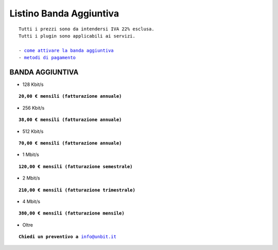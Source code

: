 -------------------------
Listino Banda Aggiuntiva
-------------------------

.. parsed-literal::
   Tutti i prezzi sono da intendersi IVA 22% esclusa.
   Tutti i plugin sono applicabili ai servizi.                                               
   
   - `come attivare la banda aggiuntiva </attivazione_plugin>`_ 
   - `metodi di pagamento </metodi_pagamento>`_ 

BANDA AGGIUNTIVA
****************

- 128 Kbit/s

.. parsed-literal::
  **20,00 € mensili (fatturazione annuale)**

- 256 Kbit/s

.. parsed-literal::
  **38,00 € mensili (fatturazione annuale)**

- 512 Kbit/s

.. parsed-literal::
  **70,00 € mensili (fatturazione annuale)**

- 1 Mbit/s

.. parsed-literal::
  **120,00 € mensili (fatturazione semestrale)**

- 2 Mbit/s

.. parsed-literal::
  **210,00 € mensili (fatturazione trimestrale)**

- 4 Mbit/s

.. parsed-literal::
  **380,00 € mensili (fatturazione mensile)**

- Oltre

.. parsed-literal::
   **Chiedi un preventivo a** info@unbit.it
